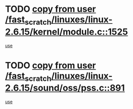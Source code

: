 * TODO [[view:/fast_scratch/linuxes/linux-2.6.15/kernel/module.c::face=ovl-face1::linb=1525::colb=5::cole=19][copy from user /fast_scratch/linuxes/linux-2.6.15/kernel/module.c::1525]]
[[view:/fast_scratch/linuxes/linux-2.6.15/kernel/module.c::face=ovl-face2::linb=1545::colb=36::cole=39][use]]
* TODO [[view:/fast_scratch/linuxes/linux-2.6.15/sound/oss/pss.c::face=ovl-face1::linb=891::colb=7::cole=21][copy from user /fast_scratch/linuxes/linux-2.6.15/sound/oss/pss.c::891]]
[[view:/fast_scratch/linuxes/linux-2.6.15/sound/oss/pss.c::face=ovl-face2::linb=897::colb=19::cole=23][use]]
